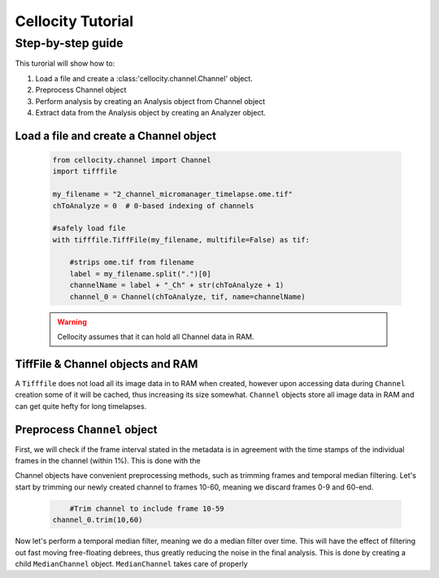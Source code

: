 Cellocity Tutorial
==================

Step-by-step guide
------------------

This turorial will show how to:

1. Load a file and create a :class:'cellocity.channel.Channel' object. 
2. Preprocess Channel object
3. Perform analysis by creating an Analysis object from Channel object 
4. Extract data from the Analysis object by creating an Analyzer object.

Load a file and create a Channel object
+++++++++++++++++++++++++++++++++++++++
 .. code-block:: python
    
    from cellocity.channel import Channel
    import tifffile

    my_filename = "2_channel_micromanager_timelapse.ome.tif"
    chToAnalyze = 0  # 0-based indexing of channels

    #safely load file
    with tifffile.TiffFile(my_filename, multifile=False) as tif:

        #strips ome.tif from filename
        label = my_filename.split(".")[0]
        channelName = label + "_Ch" + str(chToAnalyze + 1)
        channel_0 = Channel(chToAnalyze, tif, name=channelName)
        
 .. warning::
 
    Cellocity assumes that it can hold all Channel data in RAM.
    
TiffFile & Channel objects and RAM
++++++++++++++++++++++++++++++++++

A ``Tifffile`` does not load all its image data in to RAM when created, however
upon accessing data during ``Channel`` creation some of it will be cached, thus
increasing its size somewhat. ``Channel`` objects store all image data in RAM and
can get quite hefty for long timelapses.
    
    
Preprocess ``Channel`` object
+++++++++++++++++++++++++++++

First, we will check if the frame interval stated in the metadata is in agreement with
the time stamps of the individual frames in the channel (within 1%). This is done with the



Channel objects have convenient preprocessing methods, such as trimming frames
and temporal median filtering. Let's start by trimming our newly created channel to
frames 10-60, meaning we discard frames 0-9 and 60-end.

 .. code-block:: python
	
	#Trim channel to include frame 10-59
    channel_0.trim(10,60)





Now let's perform a temporal median filter, meaning we do a median filter over time.
This will have the effect of filtering out fast moving free-floating debrees, thus 
greatly reducing the noise in the final analysis. This is done by creating a child ``MedianChannel``
object. ``MedianChannel`` takes care of properly

.. code-block:: python

	



